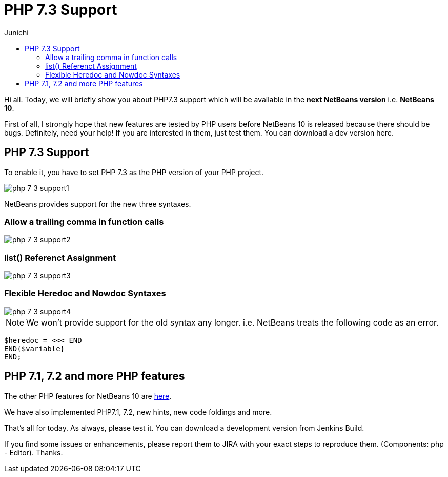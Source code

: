 // 
//     Licensed to the Apache Software Foundation (ASF) under one
//     or more contributor license agreements.  See the NOTICE file
//     distributed with this work for additional information
//     regarding copyright ownership.  The ASF licenses this file
//     to you under the Apache License, Version 2.0 (the
//     "License"); you may not use this file except in compliance
//     with the License.  You may obtain a copy of the License at
// 
//       http://www.apache.org/licenses/LICENSE-2.0
// 
//     Unless required by applicable law or agreed to in writing,
//     software distributed under the License is distributed on an
//     "AS IS" BASIS, WITHOUT WARRANTIES OR CONDITIONS OF ANY
//     KIND, either express or implied.  See the License for the
//     specific language governing permissions and limitations
//     under the License.
//

= PHP 7.3 Support
:author: Junichi
:page-revdate: 2018-10-01
:page-layout: blogentry
:page-tags: blogentry
:jbake-status: published
:keywords: Apache NetBeans blog index
:description: Apache NetBeans blog index
:toc: left
:toc-title:
:page-syntax: true

// absolute url because of blog generation
ifdef::env-github[]
:imagesdir: ../../../images
endif::[]
ifndef::env-github[]
:imagesdir: https://netbeans.apache.org
endif::[]



Hi all. Today, we will briefly show you about PHP7.3 support which will be available in the *next NetBeans version* i.e. *NetBeans 10*.

First of all, I strongly hope that new features are tested by PHP users before NetBeans 10 is released because there should be bugs.
Definitely, need your help!
If you are interested in them, just test them. You can download a dev version here.

== PHP 7.3 Support

To enable it, you have to set PHP 7.3 as the PHP version of your PHP project.

image::blogs/entry/php-7-3-support1.png[]

NetBeans provides support for the new three syntaxes.

=== Allow a trailing comma in function calls

image::blogs/entry/php-7-3-support2.png[]

=== list() Referenct Assignment

image::blogs/entry/php-7-3-support3.png[]

=== Flexible Heredoc and Nowdoc Syntaxes

image::blogs/entry/php-7-3-support4.png[]

NOTE: We won't provide support for the old syntax any longer. i.e. NetBeans treats the following code as an error.

[source,php]
----
$heredoc = <<< END
END{$variable}
END;
----

== PHP 7.1, 7.2 and more PHP features

The other PHP features for NetBeans 10 are link:https://cwiki.apache.org/confluence/display/NETBEANS/Feature%3A+PHP[here].

We have also implemented PHP7.1, 7.2, new hints, new code foldings and more.

That's all for today. As always, please test it. You can download a development version from Jenkins Build.

If you find some issues or enhancements, please report them to JIRA with your exact steps to reproduce them.
(Components: php - Editor). Thanks.

